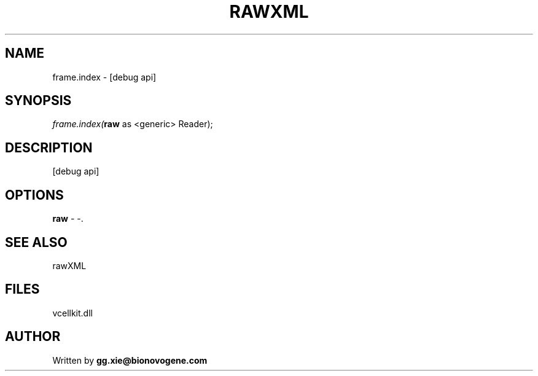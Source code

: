 .\" man page create by R# package system.
.TH RAWXML 4 2000-1月 "frame.index" "frame.index"
.SH NAME
frame.index \- [debug api]
.SH SYNOPSIS
\fIframe.index(\fBraw\fR as <generic> Reader);\fR
.SH DESCRIPTION
.PP
[debug api]
.PP
.SH OPTIONS
.PP
\fBraw\fB \fR\- -. 
.PP
.SH SEE ALSO
rawXML
.SH FILES
.PP
vcellkit.dll
.PP
.SH AUTHOR
Written by \fBgg.xie@bionovogene.com\fR
